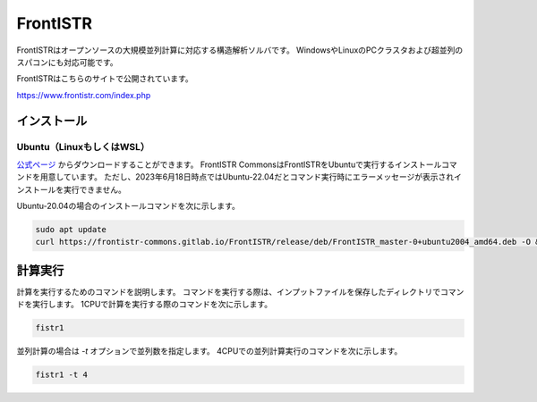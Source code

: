 FrontISTR
=========

FrontISTRはオープンソースの大規模並列計算に対応する構造解析ソルバです。
WindowsやLinuxのPCクラスタおよび超並列のスパコンにも対応可能です。

FrontISTRはこちらのサイトで公開されています。

https://www.frontistr.com/index.php

インストール
~~~~~~~~~~~~

Ubuntu（LinuxもしくはWSL）
------------------------------------

`公式ページ <https://www.frontistr.com/download/>`_ からダウンロードすることができます。
FrontISTR CommonsはFrontISTRをUbuntuで実行するインストールコマンドを用意しています。
ただし、2023年6月18日時点ではUbuntu-22.04だとコマンド実行時にエラーメッセージが表示されインストールを実行できません。

Ubuntu-20.04の場合のインストールコマンドを次に示します。

.. code-block:: 

    sudo apt update
    curl https://frontistr-commons.gitlab.io/FrontISTR/release/deb/FrontISTR_master-0+ubuntu2004_amd64.deb -O && sudo apt-get install -y ./FrontISTR_master-0+ubuntu2004_amd64.deb

計算実行
~~~~~~~~

計算を実行するためのコマンドを説明します。
コマンドを実行する際は、インプットファイルを保存したディレクトリでコマンドを実行します。
1CPUで計算を実行する際のコマンドを次に示します。

.. code-block::

    fistr1

並列計算の場合は `-t` オプションで並列数を指定します。
4CPUでの並列計算実行のコマンドを次に示します。

.. code-block:: 

    fistr1 -t 4